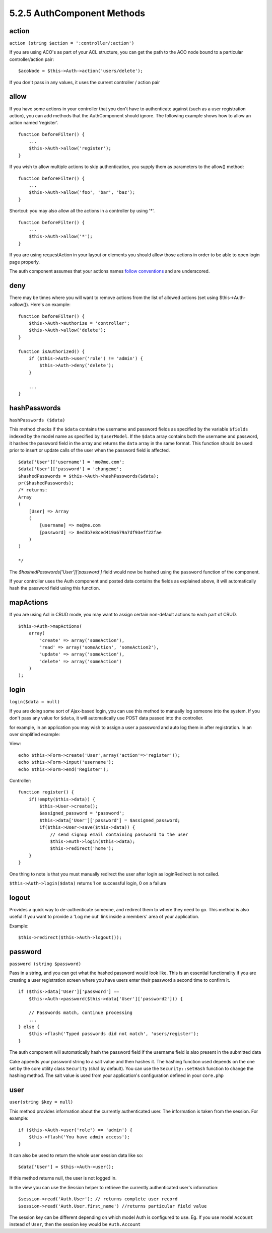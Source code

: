 5.2.5 AuthComponent Methods
---------------------------

action
~~~~~~

``action (string $action = ':controller/:action')``

If you are using ACO's as part of your ACL structure, you can get
the path to the ACO node bound to a particular controller/action
pair:

::

        $acoNode = $this->Auth->action('users/delete');

If you don't pass in any values, it uses the current controller /
action pair

allow
~~~~~

If you have some actions in your controller that you don't have to
authenticate against (such as a user registration action), you can
add methods that the AuthComponent should ignore. The following
example shows how to allow an action named 'register'.

::

        function beforeFilter() {
            ...
            $this->Auth->allow('register');
        }

If you wish to allow multiple actions to skip authentication, you
supply them as parameters to the allow() method:

::

        function beforeFilter() {
            ...
            $this->Auth->allow('foo', 'bar', 'baz');
        }

Shortcut: you may also allow all the actions in a controller by
using '\*'.

::

        function beforeFilter() {
            ...
            $this->Auth->allow('*');
        }

If you are using requestAction in your layout or elements you
should allow those actions in order to be able to open login page
properly.

The auth component assumes that your actions names
`follow conventions <http://docs.cakephp.org/view/905/URL-Considerations-for-Controller-Names>`_
and are underscored.

deny
~~~~

There may be times where you will want to remove actions from the
list of allowed actions (set using $this->Auth->allow()). Here's an
example:

::

        function beforeFilter() {
            $this->Auth->authorize = 'controller';
            $this->Auth->allow('delete');
        }
    
        function isAuthorized() {
            if ($this->Auth->user('role') != 'admin') {
                $this->Auth->deny('delete');
            }
    
            ...
        }

hashPasswords
~~~~~~~~~~~~~

``hashPasswords ($data)``

This method checks if the ``$data`` contains the username and
password fields as specified by the variable ``$fields`` indexed by
the model name as specified by ``$userModel``. If the ``$data``
array contains both the username and password, it hashes the
password field in the array and returns the ``data`` array in the
same format. This function should be used prior to insert or update
calls of the user when the password field is affected.

::

        $data['User']['username'] = 'me@me.com';
        $data['User']['password'] = 'changeme';
        $hashedPasswords = $this->Auth->hashPasswords($data);
        pr($hashedPasswords);
        /* returns:
        Array
        (
            [User] => Array
            (
                [username] => me@me.com
                [password] => 8ed3b7e8ced419a679a7df93eff22fae
            )
        )
    
        */

The *$hashedPasswords['User']['password']* field would now be
hashed using the ``password`` function of the component.

If your controller uses the Auth component and posted data contains
the fields as explained above, it will automatically hash the
password field using this function.

mapActions
~~~~~~~~~~

If you are using Acl in CRUD mode, you may want to assign certain
non-default actions to each part of CRUD.

::

    $this->Auth->mapActions(
        array(
            'create' => array('someAction'),
            'read' => array('someAction', 'someAction2'),
            'update' => array('someAction'),
            'delete' => array('someAction')
        )
    );

login
~~~~~

``login($data = null)``

If you are doing some sort of Ajax-based login, you can use this
method to manually log someone into the system. If you don't pass
any value for ``$data``, it will automatically use POST data passed
into the controller.

for example, in an application you may wish to assign a user a
password and auto log them in after registration. In an over
simplified example:

View:
::

    echo $this->Form->create('User',array('action'=>'register'));
    echo $this->Form->input('username');
    echo $this->Form->end('Register');

Controller:
::

    function register() {
        if(!empty($this->data)) {
            $this->User->create();
            $assigned_password = 'password';
            $this->data['User']['password'] = $assigned_password;
            if($this->User->save($this->data)) {
                // send signup email containing password to the user
                $this->Auth->login($this->data);
                $this->redirect('home');
        }
    }

One thing to note is that you must manually redirect the user after
login as loginRedirect is not called.

``$this->Auth->login($data)`` returns 1 on successful login, 0 on a
failure

logout
~~~~~~

Provides a quick way to de-authenticate someone, and redirect them
to where they need to go. This method is also useful if you want to
provide a 'Log me out' link inside a members' area of your
application.

Example:

::

    $this->redirect($this->Auth->logout());

password
~~~~~~~~

``password (string $password)``

Pass in a string, and you can get what the hashed password would
look like. This is an essential functionality if you are creating a
user registration screen where you have users enter their password
a second time to confirm it.

::

    if ($this->data['User']['password'] ==
        $this->Auth->password($this->data['User']['password2'])) {
    
        // Passwords match, continue processing
        ...
    } else {
        $this->flash('Typed passwords did not match', 'users/register');
    }

The auth component will automatically hash the password field if
the username field is also present in the submitted data

Cake appends your password string to a salt value and then hashes
it. The hashing function used depends on the one set by the core
utility class ``Security`` (sha1 by default). You can use the
``Security::setHash`` function to change the hashing method. The
salt value is used from your application's configuration defined in
your ``core.php``

user
~~~~

``user(string $key = null)``

This method provides information about the currently authenticated
user. The information is taken from the session. For example:

::

    if ($this->Auth->user('role') == 'admin') {
        $this->flash('You have admin access');
    }

It can also be used to return the whole user session data like so:

::

    $data['User'] = $this->Auth->user();

If this method returns null, the user is not logged in.

In the view you can use the Session helper to retrieve the
currently authenticated user's information:

::

    $session->read('Auth.User'); // returns complete user record
    $session->read('Auth.User.first_name') //returns particular field value

The session key can be different depending on which model Auth is
configured to use. Eg. If you use model ``Account`` instead of
``User``, then the session key would be ``Auth.Account``
